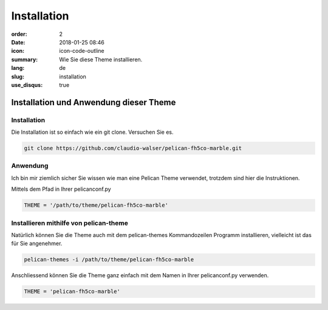 Installation
#################

:order: 2
:date: 2018-01-25 08:46
:icon: icon-code-outline
:summary: Wie Sie diese Theme installieren.
:lang: de
:slug: installation
:use_disqus: true

Installation und Anwendung dieser Theme
~~~~~~~~~~~~~~~~~~~~~~~~~~~~~~~~~~~~~~~


Installation
------------
Die Installation ist so einfach wie ein git clone. Versuchen Sie es.

.. code-block:: bash

    git clone https://github.com/claudio-walser/pelican-fh5co-marble.git



Anwendung
---------

Ich bin mir ziemlich sicher Sie wissen wie man eine Pelican Theme verwendet, trotzdem sind hier die Instruktionen.


Mittels dem Pfad in Ihrer pelicanconf.py

.. code-block:: python
    
    THEME = '/path/to/theme/pelican-fh5co-marble'


Installieren mithilfe von pelican-theme
---------------------------------------

Natürlich können Sie die Theme auch mit dem pelican-themes Kommandozeilen Programm installieren, vielleicht ist das für Sie angenehmer.

.. code-block:: bash
    
    pelican-themes -i /path/to/theme/pelican-fh5co-marble

Anschliessend können Sie die Theme ganz einfach mit dem Namen in Ihrer pelicanconf.py verwenden.

.. code-block:: python
    
    THEME = 'pelican-fh5co-marble'
